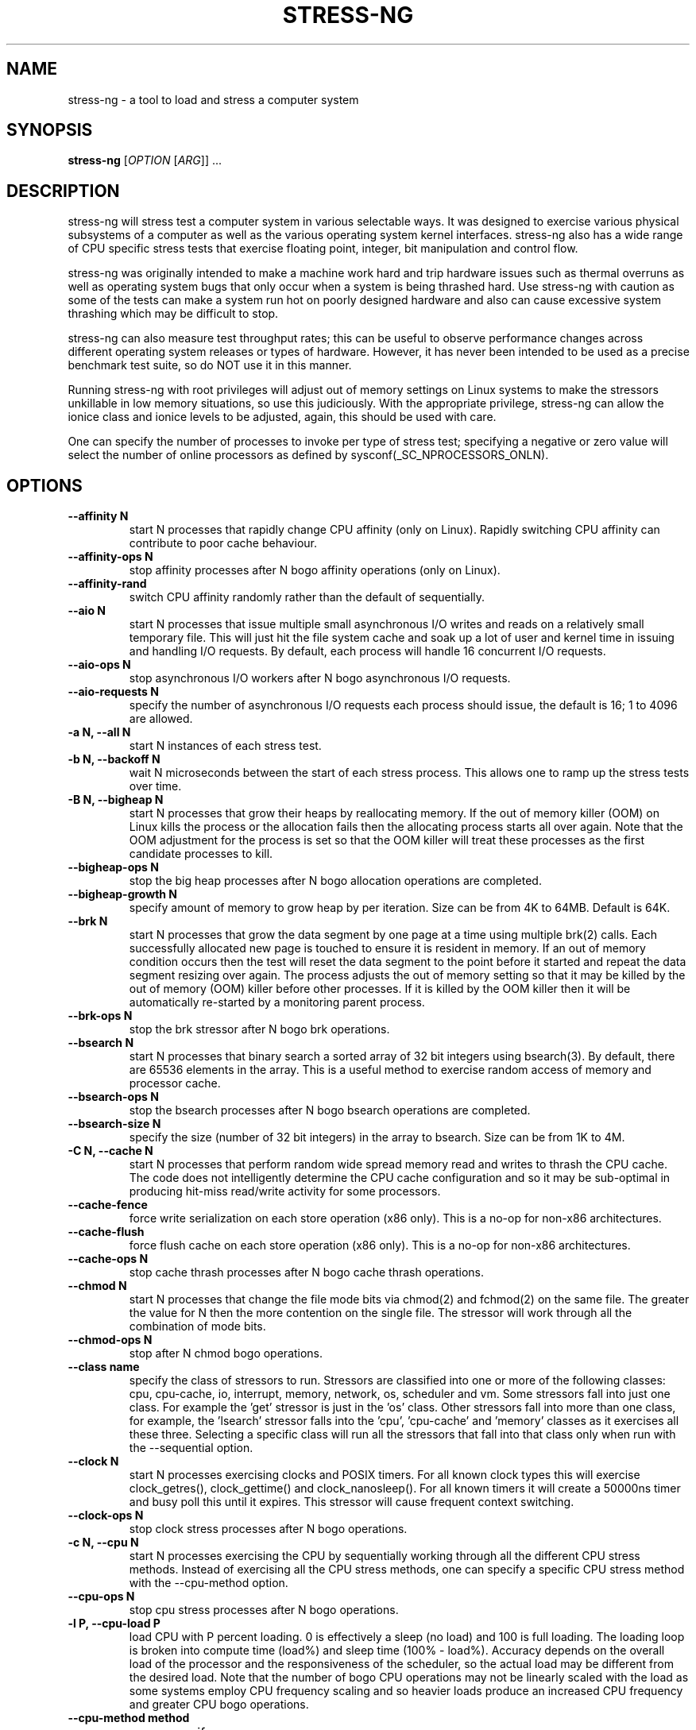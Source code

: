 .\"                                      Hey, EMACS: -*- nroff -*-
.\" First parameter, NAME, should be all caps
.\" Second parameter, SECTION, should be 1-8, maybe w/ subsection
.\" other parameters are allowed: see man(7), man(1)
.TH STRESS-NG 1 "January 2, 2014"
.\" Please adjust this date whenever revising the manpage.
.\"
.\" Some roff macros, for reference:
.\" .nh        disable hyphenation
.\" .hy        enable hyphenation
.\" .ad l      left justify
.\" .ad b      justify to both left and right margins
.\" .nf        disable filling
.\" .fi        enable filling
.\" .br        insert line break
.\" .sp <n>    insert n+1 empty lines
.\" for manpage-specific macros, see man(7)
.\"
.\" left margin - right margin minus a fudge factor
.nr SZ ((\n[.l] - \n[.i]) / 1n - 31)
.nr SM ((\n[.l] - \n[.i]) / 1n - 41)
.nr SV ((\n[.l] - \n[.i]) / 1n - 30)
.SH NAME
stress\-ng \- a tool to load and stress a computer system
.br

.SH SYNOPSIS
.B stress\-ng
[\fIOPTION \fR[\fIARG\fR]] ...
.br

.SH DESCRIPTION
stress\-ng will stress test a computer system in various selectable ways. It
was designed to exercise various physical subsystems of a computer as well
as the various operating system kernel interfaces.
stress-ng also has a wide range of CPU specific stress tests that exercise floating point, integer, bit manipulation and control flow.
.PP
stress-ng was originally intended to make a machine work hard and trip
hardware issues such as thermal overruns as well as operating
system bugs that only occur when a system is being thrashed hard. Use stress-ng
with caution as some of the tests can make a system run hot
on poorly designed hardware and also can cause excessive system thrashing
which may be difficult to stop.
.PP
stress-ng can also measure test throughput rates; this can be
useful to observe performance changes across different
operating system releases or types of hardware. However, it has never been
intended to be used as a precise benchmark test suite, so do NOT use it
in this manner.
.PP
Running stress-ng with root privileges will adjust out of memory settings
on Linux systems to make the stressors unkillable in low memory situations,
so use this judiciously.  With the appropriate privilege, stress-ng can allow
the ionice class and ionice levels to be adjusted, again, this should be
used with care.
.PP
One can specify the number of processes to invoke per type of stress test; specifying
a negative or zero value will select the number of online processors as defined
by sysconf(_SC_NPROCESSORS_ONLN).
.SH OPTIONS
.TP
.B \-\-affinity N
start N processes that rapidly change CPU affinity (only on Linux). Rapidly switching
CPU affinity can contribute to poor cache behaviour.
.TP
.B \-\-affinity\-ops N
stop affinity processes after N bogo affinity operations (only on Linux).
.TP
.B \-\-affinity\-rand
switch CPU affinity randomly rather than the default of sequentially.
.TP
.B \-\-aio N
start N processes that issue multiple small asynchronous I/O writes and reads on a relatively small
temporary file.  This will just hit the file system cache and soak up a lot of user and kernel time
in issuing and handling I/O requests.  By default, each process will handle 16 concurrent I/O requests.
.TP
.B \-\-aio\-ops N
stop asynchronous I/O workers after N bogo asynchronous I/O requests.
.TP
.B \-\-aio\-requests N
specify the number of asynchronous I/O requests each process should issue, the default is 16; 1 to 4096 are allowed.
.TP
.B \-a N, \-\-all N
start N instances of each stress test.
.TP
.B \-b N, \-\-backoff N
wait N microseconds between the start of each stress process. This allows one
to ramp up the stress tests over time.
.TP
.B \-B N, \-\-bigheap N
start N processes that grow their heaps by reallocating memory. If the out of memory
killer (OOM) on Linux kills the process or the allocation fails then the allocating process starts all
over again.  Note that the OOM adjustment for the process is set so that the OOM killer
will treat these processes as the first candidate processes to kill.
.TP
.B \-\-bigheap\-ops N
stop the big heap processes after N bogo allocation operations are completed.
.TP
.B \-\-bigheap\-growth N
specify amount of memory to grow heap by per iteration. Size can be from 4K to 64MB. Default is 64K.
.TP
.B \-\-brk N
start N processes that grow the data segment by one page at a time using multiple brk(2) calls. Each successfully allocated new page is touched to ensure it is resident in memory.  If an out of memory condition occurs then the test will reset the data segment to the point before it started and repeat the data segment resizing over again.  The process adjusts the out of memory setting so that it may be killed by the out of memory (OOM) killer before other processes. If it is killed by the OOM killer then it will be automatically re-started by a monitoring parent process.
.TP
.B \-\-brk\-ops N
stop the brk stressor after N bogo brk operations.
.TP
.B \-\-bsearch N
start N processes that binary search a sorted array of 32 bit integers using bsearch(3). By default, there are 65536 elements in the array.  This is a useful method to exercise random access of memory and processor cache.
.TP
.B \-\-bsearch\-ops N
stop the bsearch processes after N bogo bsearch operations are completed.
.TP
.B \-\-bsearch\-size N
specify the size (number of 32 bit integers) in the array to bsearch. Size can be from 1K to 4M.
.TP
.B \-C N, \-\-cache N
start N processes that perform random wide spread memory read and writes to thrash the CPU cache.  The code does not intelligently determine the CPU cache configuration and so it may be sub-optimal in producing hit-miss read/write activity for some processors.
.TP
.B \-\-cache\-fence
force write serialization on each store operation (x86 only). This is a no-op for non-x86 architectures.
.TP
.B \-\-cache\-flush
force flush cache on each store operation (x86 only). This is a no-op for non-x86 architectures.
.TP
.B \-\-cache\-ops N
stop cache thrash processes after N bogo cache thrash operations.
.TP
.B \-\-chmod N
start N processes that change the file mode bits via chmod(2) and fchmod(2) on the same file. The greater the value for N then the more contention on the single file.  The stressor will work through all the combination of mode bits.
.TP
.B \-\-chmod\-ops N
stop after N chmod bogo operations.
.TP
.B \-\-class name
specify the class of stressors to run. Stressors are classified into one or more of the following classes: cpu, cpu-cache, io, interrupt, memory, network, os, scheduler and vm.  Some stressors fall into just one class. For example the 'get' stressor is just in the 'os' class. Other stressors fall into more than one class, for example, the 'lsearch' stressor falls into the 'cpu', 'cpu-cache' and 'memory' classes as it exercises all these three.  Selecting a specific class will run all the stressors that fall into that class only when run with the \-\-sequential option.
.TP
.B \-\-clock N
start N processes exercising clocks and POSIX timers. For all known clock types this will exercise clock_getres(), clock_gettime() and clock_nanosleep(). For
all known timers it will create a 50000ns timer and busy poll this until it expires.  This stressor will cause frequent context switching.
.TP
.B \-\-clock\-ops N
stop clock stress processes after N bogo operations.
.TP
.B \-c N, \-\-cpu N
start N processes exercising the CPU by sequentially working through all the different CPU stress methods. Instead of exercising all the CPU stress methods, one can specify a specific CPU stress method with the \-\-cpu\-method option.
.TP
.B \-\-cpu\-ops N
stop cpu stress processes after N bogo operations.
.TP
.B \-l P, \-\-cpu\-load P
load CPU with P percent loading. 0 is effectively a sleep (no load) and 100 is full loading.  The loading loop is broken into compute time (load%) and sleep time (100% - load%). Accuracy depends on the overall load of the processor and the responsiveness of the scheduler, so the actual load may be different from the desired load.  Note that the number of bogo CPU operations may not be linearly scaled with the load as some systems employ CPU frequency scaling and so heavier loads produce an increased CPU frequency and greater CPU bogo operations.
.TP
.B \-\-cpu\-method method
specify a cpu stress method. By default, all the stress methods are exercised sequentially, however one can specify just one method to be used if required. Available cpu stress methods are described as follows:
.TS
expand;
lB2 lBw(\n[SZ]n)
l l.
Method	Description
all	T{
iterate over all the below cpu stress methods
T}
ackermann	T{
Ackermann function: compute A(3, 10), where:
 A(m, n) = n + 1 if m = 0;
 A(m - 1, 1) if m > 0 and n = 0;
 A(m - 1, A(m, n - 1)) if m > 0 and n > 0
T}
bitops	T{
various bit operations from bithack, namely: reverse bits, parity check, bit count, round to nearest power of 2
T}
cdouble	T{
1000 iterations of a mix of double floating point complex operations
T}
cfloat	T{
1000 iterations of a mix of floating point complex operations
T}
clongdouble	T{
1000 iterations of a mix of long double floating point complex operations
T}
correlate	T{
perform a 16384 \(mu 1024 correlation of random doubles
T}
crc	T{
compute 1024 rounds of CCITT CRC16 on random data
T}
djb2a	T{
128 rounds of hash DJB2a (Dan Bernstein hash using the xor variant) on 128 to 1 bytes of random strings
T}
double	T{
1000 iterations of a mix of double precision floating point operations
T}
euler	T{
compute e using n \[eq] (1 + (1 \[di] n)) \[ua] n
T}
explog	T{
iterate on n \[eq] exp(log(n) \[di] 1.00002)
T}
fibonacci	T{
compute Fibonacci sequence of 0, 1, 1, 2, 5, 8...
T}
fft	T{
4096 sample Fast Fourier Transform
T}
float	T{
1000 iterations of a mix of floating point operations
T}
fnv1a	T{
128 rounds of hash FNV-1a (Fowler–Noll–Vo hash using the xor then multiply variant) on 128 to 1 bytes of random strings
T}
gamma	T{
calculate the Euler\-Mascheroni constant \(*g using the limiting difference between the harmonic series (1 + 1/2 + 1/3 + 1/4 + 1/5 ... + 1/n) and the natural logarithm ln(n), for n = 80000.
T}
gcd	T{
compute GCD of integers
T}
gray	T{
calculate binary to gray code and gray code back to binary for integers
from 0 to 65535
T}
hamming	T{
compute Hamming H(8,4) codes on 262144 lots of 4 bit data. This turns 4 bit data into 8 bit Hamming code containing 4 parity bits. For data bits d1..d4, parity bits are computed as:
  p1 = d2 + d3 + d4
  p2 = d1 + d3 + d4
  p3 = d1 + d2 + d4
  p4 = d1 + d2 + d3
T}
hanoi	T{
solve a 21 disc Towers of Hanoi stack using the recursive solution
T}
hyperbolic	T{
compute sinh(\(*h) \(mu cosh(\(*h) + sinh(2\(*h) + cosh(3\(*h) for float, double and long double hyperbolic sine and cosine functions where \(*h = 0 to 2\(*p in 1500 steps
T}
idct	T{
8 \(mu 8 IDCT (Inverse Discrete Cosine Transform)
T}
int8	T{
1000 iterations of a mix of 8 bit integer operations
T}
int16	T{
1000 iterations of a mix of 16 bit integer operations
T}
int32	T{
1000 iterations of a mix of 32 bit integer operations
T}
int64	T{
1000 iterations of a mix of 64 bit integer operations
T}
int32float	T{
1000 iterations of a mix of 32 bit integer and floating point operations
T}
int32double	T{
1000 iterations of a mix of 32 bit integer and double precision floating point operations
T}
int32longdouble	T{
1000 iterations of a mix of 32 bit integer and long double precision floating point operations
T}
int64float	T{
1000 iterations of a mix of 64 bit integer and floating point operations
T}
int64double	T{
1000 iterations of a mix of 64 bit integer and double precision floating point operations
T}
int64longdouble	T{
1000 iterations of a mix of 64 bit integer and long double precision floating point operations
T}
jenkin	T{
Jenkin's integer hash on 128 rounds of 128..1 bytes of random data
T}
jmp	T{
Simple unoptimised compare >, <, == and jmp branching
T}
ln2	T{
compute ln(2) based on series:
 1 - 1/2 + 1/3 - 1/4 + 1/5 - 1/6 ...
T}
longdouble	T{
1000 iterations of a mix of long double precision floating point operations
T}
loop	T{
simple empty loop
T}
matrixprod	T{
matrix product of two 128 \(mu 128 matrices of double floats. Testing on 64 bit x86 hardware shows that this is provides a good mix of memory, cache and floating point operations and is probably the best CPU method to use to make a CPU run hot.
T}
nsqrt	T{
compute sqrt() of long doubles using Newton-Raphson
T}
omega	T{
compute the omega constant defined by \(*We\[ua]\(*W = 1 using efficient iteration of \(*Wn+1 = (1 + \(*Wn) / (1 + e\[ua]\(*Wn)
T}
phi	T{
compute the Golden Ratio \(*f using series
T}
pi	T{
compute \(*p using the Srinivasa Ramanujan fast convergence algorithm
T}
pjw	T{
128 rounds of hash pjw function on 128 to 1 bytes of random strings
T}
prime	T{
find all the primes in the range  1..1000000 using a slightly
optimised brute force naive trial division search
T}
psi	T{
compute \(*q (the reciprocal Fibonacci constant) using the sum of the
reciprocals of the Fibonacci numbers
T}
rand	T{
16384 iterations of rand(), where rand is the MWC pseudo
random number generator.
The MWC random function concatenates two 16 bit multiply\-with\-carry generators:
 x(n) = 36969 \(mu x(n - 1) + carry,
 y(n) = 18000 \(mu y(n - 1) + carry mod 2 \[ua] 16
.br
and has period of around 2 \[ua] 60
T}
rgb	T{
convert RGB to YUV and back to RGB (CCIR 601)
T}
sdbm	T{
128 rounds of hash sdbm (as used in the SDBM database and GNU awk) on 128 to 1 bytes of random strings
T}
sieve	T{
find the primes in the range 1..10000000 using the sieve of Eratosthenes
T}
sqrt	T{
compute sqrt(rand()), where rand is the MWC pseudo random number generator
T}
trig	T{
compute sin(\(*h) \(mu cos(\(*h) + sin(2\(*h) + cos(3\(*h) for float, double and long double sine and cosine functions where \(*h = 0 to 2\(*p in 1500 steps
T}
zeta	T{
compute the Riemann Zeta function \[*z](s) for s = 2.0..10.0
T}
.TE
.RS
.PP
Note that some of these methods try to exercise the CPU with
computations found in some real world use cases. However, the
code has not been optimised on a per-architecture basis, so
may be a sub-optimal compared to hand-optimised code used
in some applications.  They do try to represent
the typical instruction mixes found in these use cases.
.RE
.TP
.B \-D N, \-\-dentry N
start N processes that create and remove directory entries.  This should create file system meta data activity. The
directory entry names are suffixed by a gray-code encoded number to try to mix up the hashing of the namespace.
.TP
.B \-\-dentry\-ops N
stop denty thrash processes after N bogo dentry operations.
.TP
.B \-\-dentry\-order O
specify unlink order of dentries, can be one of forward, reverse or stride. By default, dentries are unlinked
in the order they were created, however, the reverse order option will unlink them from last to first and the
stride option will unlink them by stepping around order in a quasi-random pattern.
.TP
.B \-\-dentries N
create N dentries per dentry thrashing loop, default is 2048.
.TP
.B \-\-dir N
start N processes that create and remove directories using mkdir and rmdir.
.TP
.B \-\-dir\-ops N
stop directory thrash processes after N bogo directory operations.
.TP
.B \-n, \-\-dry\-run
parse options, but don't run stress tests. A no-op.
.TP
.B \-\-dup N
start N processes that perform dup() and then close() operations on /dev/zero. The maximum opens at one time is system defined, so the test will run up to this maximum, or 65536 open file descriptors, which ever comes first.
.TP
.B \-\-dup\-ops N
stop the dup stress processes after N bogo open operations.
.TP
.B \-\-epoll N
start N stressors that perform various related socket stress activity using epoll_wait to monitor and handle new connections. This involves client/server processes performing rapid connect, send/receives and disconnects on the local host.  Using epoll allows a large number of connections to be efficiently handled, however, this can lead to the connection table filling up and blocking further socket connections, hence impacting on the epoll bogo op stats.  For ipv4 and ipv6
domains, multiple servers are spawned on multiple ports. The epoll stressor is for Linux only.
.TP
.B \-\-epoll\-domain D
specifty the domain to use, the default is unix (aka local). Currently ipv4, ipv6 and unix are supported.
.TP
.B \-\-epoll\-port P
start at socket port P. For N epoll worker processes, ports P to (P * 4) - 1 are used for ipv4, ipv6 domains and ports P to P - 1 are used for the unix domain.
.TP
.B \-\-epoll\-ops N
stop epoll stress processes after N bogo operations.
.TP
.B \-\-eventfd N
start N parent and child worker processes that read and write 8 byte event messages between them via the eventfd mechanism (Linux only).
.TP
.B \-\-eventfd\-ops N
stop eventfd workers after N bogo operations.
.TP
.B \-F N, \-\-fallocate N
start N processes continually fallocating (preallocating file space) and ftuncating (file truncating) temporary files.
.TP
.B \-\-fallocate\-ops N
stop fallocate stress processes after N bogo fallocate operations.
.TP
.B \-\-fault N
start N processes that generates minor and major page faults.
.TP
.B \-\-fault\-ops N
stop the page fault processes after N bogo page fault operations.
.TP
.B \-\-fifo N
start N workers that exercise a named pipe transmitting 64 bit integers.
.TP
.B \-\-fifo-ops N
stop fifo workers after N bogo pipe write operations.
.TP
.B \-\-fifo-readers N
for each worker, create N fifo reader processes that read
the named pipe using simple blocking reads.
.TP
.B \-\-flock N
start N processes locking on a single file.
.TP
.B \-\-flock\-ops N
stop flock stress processes after N bogo flock operations.
.TP
.B \-f N, \-\-fork N
start N processes continually forking children that immediately exit.
.TP
.B \-\-fork\-ops N
stop fork stress processes after N bogo operations.
.TP
.B \-\-fork\-max P
create P processes and then wait for them to exit per iteration. The default is just 1; higher
values will create many temporary zombie processes that are waiting to be reaped. One can
potentially fill up the the process table using high values for \-\-fork\-max and \-\-fork.
.TP
.B \-\-fstat N
start N processes fstat'ing files in a directory (default is /dev).
.TP
.B \-\-fstat\-ops N
stop fstat stress process after N bogo fstat operations.
.TP
.B \-\-fstat\-dir directory
specify the directory to fstat to override the default of /dev.
All the files in the directory will be fstat'd repeatedly.
.TP
.B \-\-futex N
start N stressors that rapidly exercise the futex system call. Each stressor has two processes, a futex waiter and a futex waker. The waiter waits with a very small timeout to stress the timeout and rapid polled futex waiting. This is a Linux specific stress option.
.TP
.B \-\-futex\-ops N
stop futex stressors after N bogo successful futex wait operations.
.TP
.B \-\-get N
start N stressors that call all the get*() system calls.
.TP
.B \-\-get\-ops N
stop get stressors after N bogo get operations.
.TP
.B \-d N, \-\-hdd N
start N processes continually writing and removing temporary files.
.TP
.B \-\-hdd\-bytes N
write N bytes for each hdd process, the default is 1 GB.
.TP
.B \-\-hdd\-noclean
do not remove files created by hdd processes.
.TP
.B \-\-hdd\-ops N
stop hdd stress processes after N bogo operations.
.TP
.B \-\-hdd\-write\-size N
specify size of each write in bytes. Size can be from 1 byte to 4MB.
.TP
.B \-h, \-\-help
show help.
.TP
.B \-\-hsearch N
start N processes that search a 80% full hash table using hsearch(3). By default, there are 8192 elements inserted  into the hash table.  This is a useful method to exercise access of memory and processor cache.
.TP
.B \-\-hsearch\-ops N
stop the hsearch processes after N bogo hsearch operations are completed.
.TP
.B \-\-hsearch\-size N
specify the number of hash entries to be inserted into the hash table. Size can be from 1K to 4M.
.TP
.B \-\-inotify N
start N processes performing file system activities such as making/deleting files/directories, moving files, etc. to stress exercise the various inotify events (Linux only).
.TP
.B \-\-inotify\-ops N
stop inotify stress processes after N inotify bogo operations.
.TP
.B \-i N, \-\-io N
start N processes continuously calling sync() to commit buffer cache to disk. This can be used in conjunction with the \-\-hdd options.
.TP
.B \-\-io\-ops N
stop io stress processes after N bogo operations.
.TP
.B \-\-ionice\-class class
specify ionice class (only on Linux). Can be idle (default), besteffort, be, realtime, rt.
.TP
.B \-\-ionice\-level level
specify ionice level (only on Linux). For idle, 0 is the only possible option. For besteffort or realtime values 0 (hightest priority) to 7 (lowest priority). See ionice(1) for more details.
.TP
.B \-k, \-\-keep\-name
by default, stress-ng will attempt to change the name of the stress processes according to their functionality; this option disables this and keeps the process names to be the name of the parent process, that is, stress-ng.
.TP
.B \-\-kill N
start N processes sending SIGUSR1 kill signals to a SIG_IGN signal handler. Most of the process time will end up in kernel space.
.TP
.B \-\-kill\-ops N
stop kill processes after N bogo kill operations.
.TP
.B \-\-lease N
start N processes locking, unlocking and breaking leases via the fcntl(2) F_SETLEASE operation. The parent processes continually lock and unlock a lease on a file while a user selectable number of child processes open the file with a non-blocking open to generate SIGIO lease breaking notifications to the parent.  This stressor is only available if F_SETLEASE, F_WRLCK and F_UNLCK support is provided by fcntl(2).
.TP
.B \-\-lease\-ops N
stop lease stressors after N bogo operations.
.TP
.B \-\-lease\-breakers N
start N lease breaker child processes per lease stressor.  Normally one child is plenty for force many SIGIO lease breaking notification signals to the parent, however, this option allows one to specify more child processes if required.
.TP
.B \-\-link N
start N processes creating and removing hardlinks.
.TP
.B \-\-link\-ops N
stop link stress processes after N bogo operations.
.TP
.B \-\-lockf N
start N processes randomly locking regions of a file using the POSIX lockf(3) locking mechanism. A single 4K file is locked in one of two randonly chosen 2K regions at offsets 0 and 2K.
.TP
.B \-\-lockf\-ops N
stop lockf stress processes after N bogo lockf operations.
.TP
.B \-\-lockf\-nonblock
instead of using blocking F_LOCK lockf() commands, use non-blocking F_TLOCK commands and re-try if the lock failed.  This creates extra system call overhead and CPU utilisation as the number of lockf stressors increases and hence increases locking contention.
.TP
.B \-\-lsearch N
start N processes that linear search a unsorted array of 32 bit integers using lsearch(3). By default, there are 8192 elements in the array.  This is a useful method to exercise sequential access of memory and processor cache.
.TP
.B \-\-lsearch\-ops N
stop the lsearch processes after N bogo lsearch operations are completed.
.TP
.B \-\-lsearch\-size N
specify the size (number of 32 bit integers) in the array to lsearch. Size can be from 1K to 4M.
.TP
.B \-\-metrics
output number of bogo operations in total performed by the stress processes. Note that these are not a reliable metric of performance or throughput and have not
been designed to be used for benchmarking whatsoever. The metrics are just a useful way to observe how a system behaves when under various kinds of load.
.RS
.PP
The following columns of information are output:
.TS
expand;
lB lBw(\n[SM]n)
l l.
Column Heading	Explanation
T{
bogo ops
T}	T{
number of iterations of the stressor during the run. This is metric of
how much overall "work" has been achieved in bogo operations.
T}
T{
real time (secs)
T}	T{
average wall clock duration (in seconds) of the stressor. This is the total wall clock time of all the instances of that particular stressor divided by the number of these stressors being run.
T}
T{
usr time (secs)
T}	T{
total user time (in seconds) consumed running all the instances of the stressor.
T}
T{
sys time (secs)
T}	T{
total system time (in seconds) consumed running all the instances of the stressor.
T}
T{
bogo ops/s (real time)
T}	T{
total bogo operations per second based on wall clock run time. The wall clock time reflects
the apparent run time. The more processors one has on a system the more the work load can be
distributed onto these and hence the wall clock time will reduce and the bogo ops rate will
increase.  This is essentially the "apparent" bogo ops rate of the system.
T}
T{
bogo ops/s (usr+sys time)
T}	T{
total bogo operations per second based on cumulative user and system time. This is the real
bogo ops rate of the system taking into consideration the actual time execution time of
the stressor across all the processors.  Generally this will decrease as one adds more
concurrent stressors due to contention on cache, memory, execution units, buses and I/O devices.
T}
.TE
.RE
.TP
.B -\-metrics\-brief
enable metrics and only output metrics that are non-zero.
.TP
.B \-\-memcpy N
start N processes that copy 2MB of data from a shared region to a buffer using memcpy() and then move the data in the buffer with memmove() with 3 different alignments. This will exercise processor cache and system memory.
.TP
.B \-\-memcpy\-ops N
stop memcpy stress processes after N bogo memcpy operations.
.TP
.B \-\-mincore N
start N processes that walk through all of memory 1 page at a time checking of the page mapped and also is resident in memory using mincore(2).
.TP
.B \-\-mincore\-ops N
stop after N mincore bogo operations. One mincore bogo op is equivalent to a 1000 mincore(2) calls.
.TP
.B \-\-mincore\-random
instead of walking through pages sequentially, select pages at random. The chosen address is iterated over by shifting it right one place and checked by mincore until the address is less or equal to the page size.
.TP
.B \-\-mmap N
start N processes continuously calling mmap()/munmap().  The initial mapping is a large chunk (size specified by \-\-mmap\-bytes) followed by pseudo-random 4K unmappings, then pseudo-random 4K mappings, and then linear 4K unmappings. Note that this can cause systems to trip the kernel OOM killer on Linux systems if not enough physical memory and swap is not available.  The MAP_POPULATE option is used to populate pages into memory on systems that support this.  By default, anonymous mappings are used, however, the \-\-mmap\-file and \-\-mmap\-async options allow one to perform file based mappings if desired.
.TP
.B \-\-mmap\-ops N
stop mmap stress processes after N bogo operations.
.TP
.B \-\-mmap\-async
enable file based memory mapping and use asynchronous msync'ing on each page, see \-\-mmap\-file.
.TP
.B \-\-mmap\-bytes N
allocate N bytes per mmap stress process, the default is 256MB. One can specify the size in units of Bytes, KBytes, MBytes and GBytes using the suffix b, k, m or g.
.TP
.B \-\-mmap\-file
enable file based memory mapping and by default use synchronous msync'ing on each page.
.TP
.B \-\-mmap\-mprotect
change protection settings on each page of memory.  Each time a page or a group of pages are mapped or remapped then this option will make the pages read-only, write-only, exec-only, and read-write.
.TP
.B \-\-msg N
start N sender and receiver processes that continually send and receive messages using System V message IPC.
.TP
.B \-\-msg\-ops N
stop after N bogo message send operations completed.
.TP
.B \-\-mq N
start N sender and receiver processes that continually send and receive messages using POSIX message queues. (Linux only).
.TP
.B \-\-mq\-ops N
stop after N bogo POSIX message send operations completed.
.TP
.B \-\-mq\-size N
specify size of POSIX message queue. The default size is 10 messages and most Linux systems this is the maximum allowed size for normal users. If the given size is greater than the allowed message queue size then a warning is issued and the maximum allowed size is used instead.
.TP
.B \-\-nice N
start N cpu consuming processes that exercise the available nice levels. Each iteration forks off a child process that runs through the all the nice levels running a busy loop for 0.1 seconds per level and then exits.
.TP
.B \-\-nice\-ops N
stop after N nice bogo nice loops
.TP
.B \-\-no\-advise
from version 0.02.26 stress-ng automatically calls madvise() with random advise options before each mmap and munmap to stress the the vm subsystem a little harder. The \-\-no\-advise option turns this default off.
.TP
.B \-\-null N
start N processes writing to /dev/null.
.TP
.B \-\-null\-ops N
stop null stress processes after N /dev/null bogo write operations.
.TP
.B \-o N, \-\-open N
start N processes that perform open() and then close() operations on /dev/zero. The maximum opens at one time is system defined, so the test will run up to this maximum, or 65536 open file descriptors, which ever comes first.
.TP
.B \-\-open\-ops N
stop the open stress processes after N bogo open operations.
.TP
.B \-\-page\-in
touch allocated pages that are not in core, forcing them to be paged back in.  This is a useful option to force
all the allocated pages to be paged in when using the bigheap, mmap and vm stressors.  It will severely degrade
performance when the memory in the system is less than the allocated buffer sizes.  This uses mincore(1) to determine
the pages that are not in core and hence need touching to page them back in.
.TP
.B \-p N, \-\-pipe N
start N stressors that perform large pipe writes and reads to exercise pipe I/O. This exercises memory write and reads as well as context switching.  Each stressor has two processes, a reader and a writer.
.TP
.B \-\-pipe\-ops N
stop pipe stress processes after N bogo pipe write operations.
.TP
.B \-P N, \-\-poll N
start N processes that perform zero timeout polling via the poll(), select() and sleep() system calls. This wastes system and user time doing nothing.
.TP
.B \-\-poll\-ops N
stop poll stress processes after N bogo poll operations.
.TP
.B \-\-procfs N
start N processes that read files from /proc and recursively read files from /proc/self (Linux only).
.TP
.B \-\-procfs\-ops N
stop procfs reading after N bogo read operations. Note, since the number of entries may vary between kernels, this bogo ops metric is probably very misleading.
.TP
.B \-\-pthread N
start N workers that iteratively creates and terminates multiple pthreads (the default is 16 pthreads 16 worker). In each iteration, each newly created pthread waits until the worker has created all the pthreads and then they all terminate together.
.TP
.B \-\-pthread\-ops N
stop pthread workers after N bogo pthread create operations.
.TP
.B \-\-pthread\-max N
create N pthreads per worker. If the product of the number of pthreads by the number of workers is greater than the soft limit of allowed pthreads then the maximum is re-adjusted down to the maximum allowed.
.TP
.B \-Q, \-\-qsort N
start N processes that sort 32 bit integers using qsort.
.TP
.B \-\-qsort\-ops N
stop qsort stress processes after N bogo qsorts.
.TP
.B \-\-qsort\-size N
specify number of 32 bit integers to sort, default is 262144 (256 \(mu 1024).
.TP
.B \-q, \-\-quiet
do not show any output.
.TP
.B \-r N, \-\-random N
start N random stress processes.
.TP
.B \-\-rdrand N
start N processes that read the Intel hardware random number generator (Intel Ivybridge processors upwards).
.TP
.B \-\-rdrand\-ops N
stop rdrand stress processes after N bogo rdrand operations (1 bogo op = 2048 random bits successfully read).
.TP
.B \-R N, \-\-rename N
start N processes that each create a file and then repeatedly rename it.
.TP
.B \-\-rename\-ops N
stop rename stress processes after N bogo rename operations.
.TP
.B \-\-sched scheduler
select the named scheduler (only on Linux). To see the list of available schedulers
use: stress\-ng \-\-sched which
.TP
.B \-\-sched\-prio prio
select the scheduler priority level (only on Linux). If the scheduler does not support this then
the default priority level of 0 is chosen.
.TP
.B \-\-seek N
start N processes that randomly seeks and performs 512 byte read/write I/O operations on a file. The default file size is 16 GB.
.TP
.B \-\-seek\-ops N
stop seek stress processes after N bogo seek operations.
.TP
.B \-\-seek\-size N
specify the size of the file in bytes. Small file sizes allow the I/O to occur in the cache, causing greater CPU load. Large file sizes force
more I/O operations to drive causing more wait time and more I/O on the drive. One can specify the size in units of Bytes, KBytes, MBytes and
GBytes using the suffix b, k, m or g.
.TP
.B \-\-sem N
start N workers that perform POSIX semaphore wait and post operations. By default, a parent and 4 children are started per worker to provide some contention on the semaphore. This stresses fast semaphore operations and produces rapid context switching.
.TP
.B \-\-sem\-ops N
stop semaphore stress processes after N bogo semaphore operations.
.TP
.B \-\-sem\-procs N
start N child processes per worker to provide contention on the semaphore, the default is 4 and a maximum of 64 are allowed.
.TP
.B \-\-sendfile N
start N processes that send an empty file to /dev/null. This operation spends nearly all the time in the kernel.  The default sendfile size is 4MB.  The sendfile options are for Linux only.
.TP
.B \-\-sendfile\-ops N
stop sendfile stressors after N sendfile bogo operations.
.TP
.B \-\-sendfile\-size S
specify the size to be copied with each sendfile call. The default size is 4MB. One can specify the size in units of Bytes, KBytes, MBytes and GBytes using the suffix b, k, m or g.
.TP
.B \-\-sequential N
sequentially run all the stressors one by one for a default of 60 seconds. The
number of each individual stressors to be started is N.  If N is zero, then a
stressor for each processor that is on-line is executed. Use the \-\-timeout
option to specify the duration to run each stressor.
.TP
.B \-\-sigfpe N
start N processes that rapidly cause division by zero SIGFPE faults.
.TP
.B \-\-sigfpe\-ops N
stop sigfpe stress processes after N bogo SIGFPE faults.
.TP
.B \-\-sigsegv N
start N processes that rapidly create and catch segmentation faults.
.TP
.B \-\-sigsegv\-ops N
stop sigsegv stress processes after N bogo segmentation faults.
.TP
.B \-\-sigq N
start N processes that rapidly send SIGUSR1 signals using sigqueue() to child processes that wait for the signal via sigwaitinfo().
.TP
.B \-\-sigq\-ops N
stop sigq stress processes after N bogo signal send operations.
.TP
.B \-S N, \-\-sock N
start N stressors that perform various socket stress activity. This involves a pair of client/server processes performing rapid connect, send and receives and disconnects on the local host.
.TP
.B \-\-sock\-domain D
specifty the domain to use, the default is ipv4. Currently ipv4, ipv6 and unix are supported.
.TP
.B \-\-sock\-port P
start at socket port P. For N socket worker processes, ports P to P - 1 are used.
.TP
.B \-\-sock\-ops N
stop socket stress processes after N bogo operations.
.TP
.B \-\-stack N
start N processes that rapidly cause and catch stack overflows by use of alloca().
.TP
.B \-\-stack\-ops N
stop stack stress processes after N bogo stack overflows.
.TP
.B \-s N, \-\-switch N
start N processes that send messages via pipe to a child to force context switching.
.TP
.B \-\-switch\-ops N
stop context switching processes after N bogo operations.
.TP
.B \-\-symlink N
start N processes creating and removing symbolic links.
.TP
.B \-\-symlink\-ops N
stop symlink stress processes after N bogo operations.
.TP
.B \-\-sysinfo N
start N processes that continually read system and process specific information.  This reads the process user and system times using the times(2) system call. For Linux systems, it also reads overall system statistics using the sysinfo(2) system call and also the file system statistics for all mounted file systems using statfs(2).
.TP
.B \-\-sysinfo\-ops N
stop the sysinfo stressors after N bogo operations.
.TP
.B \-t N, \-\-timeout N
stop stress test after N seconds. One can also specify the units of time in
seconds, minutes, hours, days or years with the suffix s, m, h, d or y.
.TP
.B \-T N, \-\-timer N
start N processes creating timer events at a default rate of 1Mhz (Linux only); this
can create a many thousands of timer clock interrupts.
.TP
.B \-\-timer\-ops N
stop timer stress processes after N bogo timer events (Linux only).
.TP
.B \-\-timer\-freq F
run timers at F Hz; range from 1000 to 1000000000 Hz (Linux only). By selecting an
appropriate frequency stress-ng can generate hundreds of thousands of interrupts per
second.
.TP
.B \-\-times
show the cumulative user and system times of all the child processes at the end of the stress run.  The percentage of utilisation of available CPU time is also calculated from the number of on-line CPUs in the system.
.TP
.B \-\-tsearch N
start N processes that insert, search and delete 32 bit integers on a binary tree using tsearch(3), tfind(3) and tdelete(3). By default, there are 65536 randomized integers used in the tree.  This is a useful method to exercise random access of memory and processor cache.
.TP
.B \-\-tsearch\-ops N
stop the tsearch processes after N bogo tree operations are completed.
.TP
.B \-\-tsearch\-size N
specify the size (number of 32 bit integers) in the array to tsearch. Size can be from 1K to 4M.
.TP
.B \-u N, \-\-urandom N
start N processes reading /dev/urandom (Linux only). This will load the kernel random number source.
.TP
.B \-\-urandom\-ops N
stop urandom stress processes after N urandom bogo read operations (Linux only).
.TP
.B \-\-utime N
start N processes updating file timestamps. This is mainly CPU bound when the default is used as the system flushes metadata changes only periodically.
.TP
.B \-\-utime\-ops N
stop utime stress processes after N utime bogo operations.
.TP
.B \-\-utime\-fsync
force metadata changes on each file timestamp update to be flushed to disk. This forces the test to become I/O bound and will result in many dirty metadata writes.
.TP
.B \-v, \-\-verbose
show all debug, warnings and normal information output.
.TP
.B \-\-verify
verify results when a test is run. This is not available on all tests. This will sanity check the
computations or memory contents from a test run and report to stderr any unexpected failures.
.TP
.B \-V, \-\-version
show version.
.TP
.B \-\-vfork N
start N processes continually vforking children that immediately exit.
.TP
.B \-\-vfork\-ops N
stop vfork stress processes after N bogo operations.
.TP
.B \-\-vfork\-max P
create P processes and then wait for them to exit per iteration. The default is just 1; higher
values will create many temporary zombie processes that are waiting to be reaped. One can
potentially fill up the the process table using high values for \-\-vfork\-max and \-\-vfork.
.TP
.B \-m N, \-\-vm N
start N processes continuously calling mmap()/munmap() and writing to the allocated memory. Note that this can cause systems to trip the kernel OOM killer on Linux systems if not enough physical memory and swap is not available.
.TP
.B \-\-vm\-bytes N
mmap N bytes per vm process, the default is 256MB. One can specify the size in units of Bytes,
KBytes, MBytes and GBytes using the suffix b, k, m or g.
.TP
.B \-\-vm\-stride N
deprecated since version 0.03.02
.TP
.B \-\-vm\-ops N
stop vm stress processes after N bogo operations.
.TP
.B \-\-vm\-hang N
sleep N seconds before unmapping memory, the default is zero seconds. Specifying 0 will
do an infinite wait.
.TP
.B \-\-vm\-keep
don't continually unmap and map memory, just keep on re-writing to it.
.TP
.B \-\-vm\-locked
Lock the pages of the mapped region into memory using mmap MAP_LOCKED (since Linux 2.5.37).  This is similar to locking memory as described in mlock(2).
.TP
.B \-\-vm\-method m
specify a vm stress method. By default, all the stress methods are exercised sequentially, however one can specify just one method to be used if required. Each of the vm stressors have 3 phases:
.RS
.PP
1. Initialised.  The anonymously memory mapped region is set to a known pattern.
.PP
2. Exercised.  Memory is modified in a known predictable way. Some vm stressors alter memory sequentially, some use small or large strides to step along memory.
.PP
3. Checked.  The modified memory is checked to see if it matches the expected result.
.PP
The vm methods containing 'prime' in their name have a stride of the largest prime less than 2^64, allowing to them to thoroughly step through memory and touch all locations just once while also doing without touching memory cells next to each other. This strategy exercises the cache and page non-locality.
.PP
Since the memory being exercised is virtually mapped then there is no guarantee of touching page addresses in any particular physical order.  These stressors should not be used to test that all the system's memory is working correctly either, use tools such as memtest86 instead.
.PP
The vm stress methods are intended to exercise memory in ways to possibly find memory issues and to try to force thermal errors.
.PP
Available vm stress methods are described as follows:
.TS
expand;
lB2 lBw(\n[SV]n)
l l.
Method	Description
all	T{
iterate over all the vm stress methods as listed below.
T}
flip	T{
sequentially work through memory 8 times, each time just one bit in memory flipped (inverted). This will effectively invert each byte in 8 passes.
T}
galpat-0	T{
galloping pattern zeros. This sets all bits to 0 and flips just 1 in 4096 bits to 1. It then checks to see if the 1s are pulled down to 0 by their neighbours or of the neighbours have been pulled up to 1.
T}
galpat-1	T{
galloping pattern ones. This sets all bits to 1 and flips just 1 in 4096 bits to 0. It then checks to see if the 0s are pulled up to 1 by their neighbours or of the neighbours have been pulled down to 0.
T}
gray	T{
fill the memory with sequential gray codes (these only change 1 bit at a time between adjacent bytes) and then check if they are set correctly.
T}
incdec	T{
work sequentially through memory twice, the first pass increments each byte by a specific value and the second pass decrements each byte back to the original start value. The increment/decrement value changes on each invocation of the stressor.
T}
inc-nybble	T{
initialise memory to a set value (that changes on each invocation of the stressor) and then sequentially work through each byte incrementing the bottom 4 bits by 1 and the top 4 bits by 15.
T}
rand-set	T{
sequentially work through memory in 64 bit chunks setting bytes in the chunk to the same 8 bit random value.  The random value changes on each chunk.  Check that the values have not changed.
T}
rand-sum	T{
sequentially set all memory to random values and then summate the number of bits that have changed from the original set values.
T}
ror	T{
fill memory with a random pattern and then sequentially rotate 64 bits of memory right by one bit, then check the final load/rotate/stored values.
T}
swap	T{
fill memory in 64 byte chunks with random patters. Then swap each 64 chunk with a randomly chosen chunk. Finally, reverse the swap to put the chunks back to their original place and check if the data is correct. This exercises adjacent and random memory load/stores.
T}
move-inv	T{
sequentially fill memory 64 bits of memory at a time with random values, and then check if the memory is set correctly.  Next, sequentially invert each 64 bit pattern and again check if the memory is set as expected.
T}
modulo-x	T{
fill memory with 23 iterations. Each iteration starts one byte further along from the start of the memory and steps along in 23 byte strides. In each stride, the first byte is set to a random pattern and all other bytes are set to the inverse.  Then it checks see if the first byte contains the expected random pattern. This exercises cache store/reads as well as seeing if neighbouring cells influence each other.
T}
prime-0	T{
iterate 8 times by stepping through memory in very large prime strides clearing just on bit at a time in every byte. Then check to see if all bits are set to zero.
T}
prime-1	T{
iterate 8 times by stepping through memory in very large prime strides setting just on bit at a time in every byte. Then check to see if all bits are set to one.
T}
prime-gray-0	T{
first step through memory in very large prime strides clearing just on bit (based on a gray code) in every byte. Next, repeat this but clear the other 7 bits. Then check to see if all bits are set to zero.
T}
prime-gray-1	T{
first step through memory in very large prime strides setting just on bit (based on a gray code) in every byte. Next, repeat this but set the other 7 bits. Then check to see if all bits are set to one.
T}
walk-0d	T{
for each byte in memory, walk through each data line setting them to low (and the others are set high) and check that the written value is as expected. This checks if any data lines are stuck.
T}
walk-1d	T{
for each byte in memory, walk through each data line setting them to high (and the others are set low) and check that the written value is as expected. This checks if any data lines are stuck.
T}
walk-0a	T{
in the given memory mapping, work through a range of specially chosen addresses working through address lines to see if any address lines are stuck low. This works best with physical memory addressing, however, exercising these virtual addresses has some value too.
T}
walk-1a	T{
in the given memory mapping, work through a range of specially chosen addresses working through address lines to see if any address lines are stuck high. This works best with physical memory addressing, however, exercising these virtual addresses has some value too.
T}
zero-one	T{
set all memory bits to zero and then check if any bits are not zero. Next, set all the memory bits to one and check if any bits are not one.
T}
.TE
.RE
.TP
.B \-\-vm\-populate
populate (prefault) page tables for the memory mappings; this can stress swapping. Only available on systems that support MAP_POPULATE (since Linux 2.5.46).
.TP
.B \-\-wait N
start N workers that spawn off two children; one spins in a pause() loop, the other continually stops and continues the first. The controlling process waits on the first child to be resumed by the delivery of SIGCONT using waitpid() and waitid().
.TP
.B \-\-wait\-ops N
stop after N bogo wait operations.
.TP
.B \-y N, \-\-yield N
start N process that call sched_yield(). This should force rapid context switching.
.TP
.B \-\-yield\-ops N
stop yield stress processes after N sched_yield() bogo operations.
.TP
.B \-\-zero N
start N processes reading /dev/zero.
.TP
.B \-\-zero\-ops N
stop zero stress processes after N /dev/zero bogo read operations.
.LP
.SH EXAMPLES
.LP
stress\-ng \-\-cpu 4 \-\-io 2 \-\-vm 1 \-\-vm\-bytes 1G \-\-timeout 60s
.IP
runs for 60 seconds with 4 cpu stressors, 2 io stressors and 1 vm stressor using 1GB of virtual memory.
.LP
stress\-ng \-\-cpu 8 \-\-cpu\-ops 800000
.IP
runs 8 cpu stressors and stops after 800000 bogo operations.
.LP
stress\-ng \-\-sequential 2 \-\-timeout 2m \-\-metrics
.IP
run 2 simultaneous instances of all the stressors sequentially one by one, each for 2 minutes and summaries with performance metrics at the end.
.LP
stress\-ng \-\-cpu 4 \-\-cpu-method fft \-\-cpu-ops 10000 \-\-metrics\-brief
.IP
run 4 FFT cpu stressors, stop after 10000 bogo operations and produce a summary just for the FFT results.
.LP
stress\-ng \-\-cpu 0 \-\-cpu-method all \-t 1h
.IP
run cpu stressors on all online CPUs working through all the available CPU stressors for 1 hour.
.LP
stress\-ng \-\-all 4 \-\-timeout 5m
.IP
run 4 instances of all the stressors for 5 minutes.
.LP
stress\-ng \-\-random 64
.IP
run 64 stressors that are randomly chosen from all the available stressors.
.LP
stress\-ng \-\-cpu 64 \-\-cpu\-method all \-\-verify \-t 10m \-\-metrics\-brief
.IP
run 64 instances of all the different cpu stressors and verify that the
computations are correct for 10 minutes with a bogo operations summary at the
end.
.LP
stress\-ng \-\-sequential 0 \-t 10m
.IP
run all the stressors one by one for 10 minutes, with the number of instances
of each stressor matching the number of online CPUs.
.LP
stress\-ng \-\-sequential 8 \-\-class io \-t 5m \-\-times
.IP
run all the stressors in the io class one by one for 5 minutes each, with 8
instances of each stressor running concurrently and show overall time
utilisation statistics at the end of the run.
.SH BUGS
File bug reports at:
  https://launchpad.net/ubuntu/+source/stress-ng/+filebug
.SH SEE ALSO
.BR bsearch (3),
.BR fallocate (2),
.BR fcntl(2),
.BR flock (2),
.BR ftruncate (2),
.BR hsearch (3),
.BR ionice (1),
.BR ioprio_set (2),
.BR lsearch (3),
.BR pthreads (7),
.BR qsort (3),
.BR sched_yield (2),
.BR sched_setaffinity (2),
.BR stress (1),
.BR tsearch (3)
.SH AUTHOR
stress\-ng was written by Colin King <colin.king@canonical.com> and
is a clean room re-implementation and extension of the original
stress tool by Amos Waterland <apw@rossby.metr.ou.edu>.
.SH NOTES
Note that the stress-ng cpu, io, vm and hdd tests are different
implementations of the original stress
tests and hence may produce different stress characteristics.
stress-ng does not support any GPU stress tests.
.PP
The bogo operations metrics may change with each release  because of bug
fixes to the code, new features, compiler optimisations or changes in system call performance.
.SH COPYRIGHT
Copyright \(co 2013-2015 Canonical Ltd.
.br
This is free software; see the source for copying conditions.  There is NO
warranty; not even for MERCHANTABILITY or FITNESS FOR A PARTICULAR PURPOSE.
